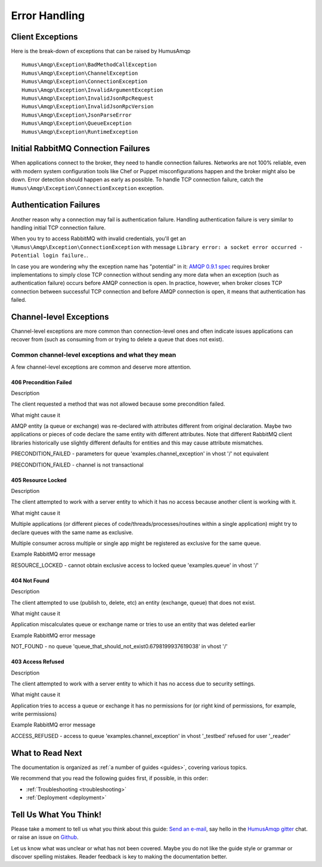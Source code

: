 .. _error_handling:

Error Handling
==============

Client Exceptions
-----------------

Here is the break-down of exceptions that can be raised by HumusAmqp

::

    Humus\Amqp\Exception\BadMethodCallException
    Humus\Amqp\Exception\ChannelException
    Humus\Amqp\Exception\ConnectionException
    Humus\Amqp\Exception\InvalidArgumentException
    Humus\Amqp\Exception\InvalidJsonRpcRequest
    Humus\Amqp\Exception\InvalidJsonRpcVersion
    Humus\Amqp\Exception\JsonParseError
    Humus\Amqp\Exception\QueueException
    Humus\Amqp\Exception\RuntimeException

Initial RabbitMQ Connection Failures
------------------------------------

When applications connect to the broker, they need to handle connection
failures. Networks are not 100% reliable, even with modern system
configuration tools like Chef or Puppet misconfigurations happen and the
broker might also be down. Error detection should happen as early as
possible. To handle TCP connection failure, catch the
``Humus\Amqp\Exception\ConnectionException`` exception.

Authentication Failures
-----------------------

Another reason why a connection may fail is authentication failure.
Handling authentication failure is very similar to handling initial TCP
connection failure.

When you try to access RabbitMQ with invalid credentials, you'll get an
``\Humus\Amqp\Exception\ConnectionException`` with message ``Library error: a socket error occurred - Potential login failure.``.

In case you are wondering why the exception name has "potential" in it:
`AMQP 0.9.1
spec <http://www.rabbitmq.com/resources/specs/amqp0-9-1.pdf>`_ requires
broker implementations to simply close TCP connection without sending
any more data when an exception (such as authentication failure) occurs
before AMQP connection is open. In practice, however, when broker closes
TCP connection between successful TCP connection and before AMQP
connection is open, it means that authentication has failed.

Channel-level Exceptions
------------------------

Channel-level exceptions are more common than connection-level ones and
often indicate issues applications can recover from (such as consuming
from or trying to delete a queue that does not exist).

Common channel-level exceptions and what they mean
~~~~~~~~~~~~~~~~~~~~~~~~~~~~~~~~~~~~~~~~~~~~~~~~~~

A few channel-level exceptions are common and deserve more attention.

406 Precondition Failed
^^^^^^^^^^^^^^^^^^^^^^^

.. raw:: html

   <dl>
     <dt>

Description

.. raw:: html

   </dt>
     <dd>

The client requested a method that was not allowed because some
precondition failed.

.. raw:: html

   </dd>
     <dt>

What might cause it

.. raw:: html

   </dt>
     <dd>
       <ul>
         <li>

AMQP entity (a queue or exchange) was re-declared with attributes
different from original declaration. Maybe two applications or pieces of
code declare the same entity with different attributes. Note that
different RabbitMQ client libraries historically use slightly different
defaults for entities and this may cause attribute mismatches.

.. raw:: html

   </dt>
     <dd>
       <ul>
         <li>

PRECONDITION\_FAILED - parameters for queue
'examples.channel\_exception' in vhost '/' not equivalent

.. raw:: html

   </li>
         <li>

PRECONDITION\_FAILED - channel is not transactional

.. raw:: html

   </li>
       </ul>
     </dd>
   </dl>

405 Resource Locked
^^^^^^^^^^^^^^^^^^^

.. raw:: html

   <dl>
     <dt>

Description

.. raw:: html

   </dt>
     <dd>

The client attempted to work with a server entity to which it has no
access because another client is working with it.

.. raw:: html

   </dd>
     <dt>

What might cause it

.. raw:: html

   </dt>
     <dd>
       <ul>
         <li>

Multiple applications (or different pieces of
code/threads/processes/routines within a single application) might try
to declare queues with the same name as exclusive.

.. raw:: html

   </li>
         <li>

Multiple consumer across multiple or single app might be registered as
exclusive for the same queue.

.. raw:: html

   </li>
       </ul>
     </dd>
     <dt>

Example RabbitMQ error message

.. raw:: html

   </dt>
     <dd>

RESOURCE\_LOCKED - cannot obtain exclusive access to locked queue
'examples.queue' in vhost '/'

.. raw:: html

   </dd>
   </dl>

404 Not Found
^^^^^^^^^^^^^

.. raw:: html

   <dl>
     <dt>

Description

.. raw:: html

   </dt>
     <dd>

The client attempted to use (publish to, delete, etc) an entity
(exchange, queue) that does not exist.

.. raw:: html

   </dd>
     <dt>

What might cause it

.. raw:: html

   </dt>
     <dd>

Application miscalculates queue or exchange name or tries to use an
entity that was deleted earlier

.. raw:: html

   </dd>
     <dt>

Example RabbitMQ error message

.. raw:: html

   </dt>
     <dd>

NOT\_FOUND - no queue
'queue\_that\_should\_not\_exist0.6798199937619038' in vhost '/'

.. raw:: html

   </dd>
   </dl>

403 Access Refused
^^^^^^^^^^^^^^^^^^

.. raw:: html

   <dl>
     <dt>

Description

.. raw:: html

   </dt>
     <dd>

The client attempted to work with a server entity to which it has no
access due to security settings.

.. raw:: html

   </dd>
     <dt>

What might cause it

.. raw:: html

   </dt>
     <dd>

Application tries to access a queue or exchange it has no permissions
for (or right kind of permissions, for example, write permissions)

.. raw:: html

   </dd>
     <dt>

Example RabbitMQ error message

.. raw:: html

   </dt>
     <dd>

ACCESS\_REFUSED - access to queue 'examples.channel\_exception' in
vhost '_testbed' refused for user '_reader'

.. raw:: html

   </dd>
   </dl>

What to Read Next
-----------------

The documentation is organized as :ref:`a number of guides <guides>`, covering various topics.

We recommend that you read the following guides first, if possible, in
this order:

-  :ref:`Troubleshooting <troubleshooting>`
-  :ref:`Deployment <deployment>`

Tell Us What You Think!
-----------------------

Please take a moment to tell us what you think about this guide: `Send an e-mail <saschaprolic@googlemail.com>`_,
say hello in the `HumusAmqp gitter <https://gitter.im/prolic/HumusAmqp>`_ chat.
or raise an issue on `Github <https://www.github.com/prolic/HumusAmqp/issues>`_.

Let us know what was unclear or what has not been covered. Maybe you
do not like the guide style or grammar or discover spelling
mistakes. Reader feedback is key to making the documentation better.
